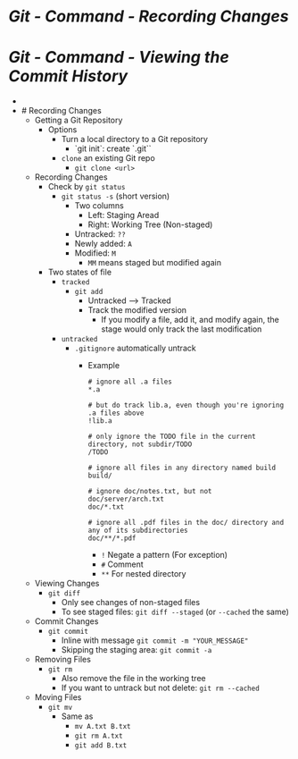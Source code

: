 * [[Git - Command - Recording Changes]]
* [[Git - Command - Viewing the Commit History]]
-
- # Recording Changes
	- Getting a Git Repository
		- Options
			- Turn a local directory to a Git repository
				- `git init`: create `.git``
			- ~clone~ an existing Git repo
				- ~git clone <url>~
	- Recording Changes
		- Check by ~git status~
			- ~git status -s~ (short version)
				- Two columns
					- Left: Staging Aread
					- Right: Working Tree (Non-staged)
				- Untracked: ~??~
				- Newly added: ~A~
				- Modified: ~M~
					- ~MM~ means staged but modified again
		- Two states of file
			- ~tracked~
				- ~git add~
					- Untracked --> Tracked
					- Track the modified version
						- If you modify a file, add it, and modify again, the stage would only track the last modification
			- ~untracked~
				- ~.gitignore~ automatically untrack
					- Example
					  #+BEGIN_SRC
					  # ignore all .a files
					  *.a
					  
					  # but do track lib.a, even though you're ignoring .a files above
					  !lib.a
					  
					  # only ignore the TODO file in the current directory, not subdir/TODO
					  /TODO
					  
					  # ignore all files in any directory named build
					  build/
					  
					  # ignore doc/notes.txt, but not doc/server/arch.txt
					  doc/*.txt
					  
					  # ignore all .pdf files in the doc/ directory and any of its subdirectories
					  doc/**/*.pdf
					  #+END_SRC
						- ~!~ Negate a pattern (For exception)
						- ~#~ Comment
						- ~**~ For nested directory
	- Viewing Changes
		- ~git diff~
			- Only see changes of non-staged files
			- To see staged files: ~git diff --staged~ (or ~--cached~ the same)
	- Commit Changes
		- ~git commit~
			- Inline with message ~git commit -m "YOUR_MESSAGE"~
			- Skipping the staging area: ~git commit -a~
	- Removing Files
		- ~git rm~
			- Also remove the file in the working tree
			- If you want to untrack but not delete: ~git rm --cached~
	- Moving Files
		- ~git mv~
			- Same as
				- ~mv A.txt B.txt~
				- ~git rm A.txt~
				- ~git add B.txt~